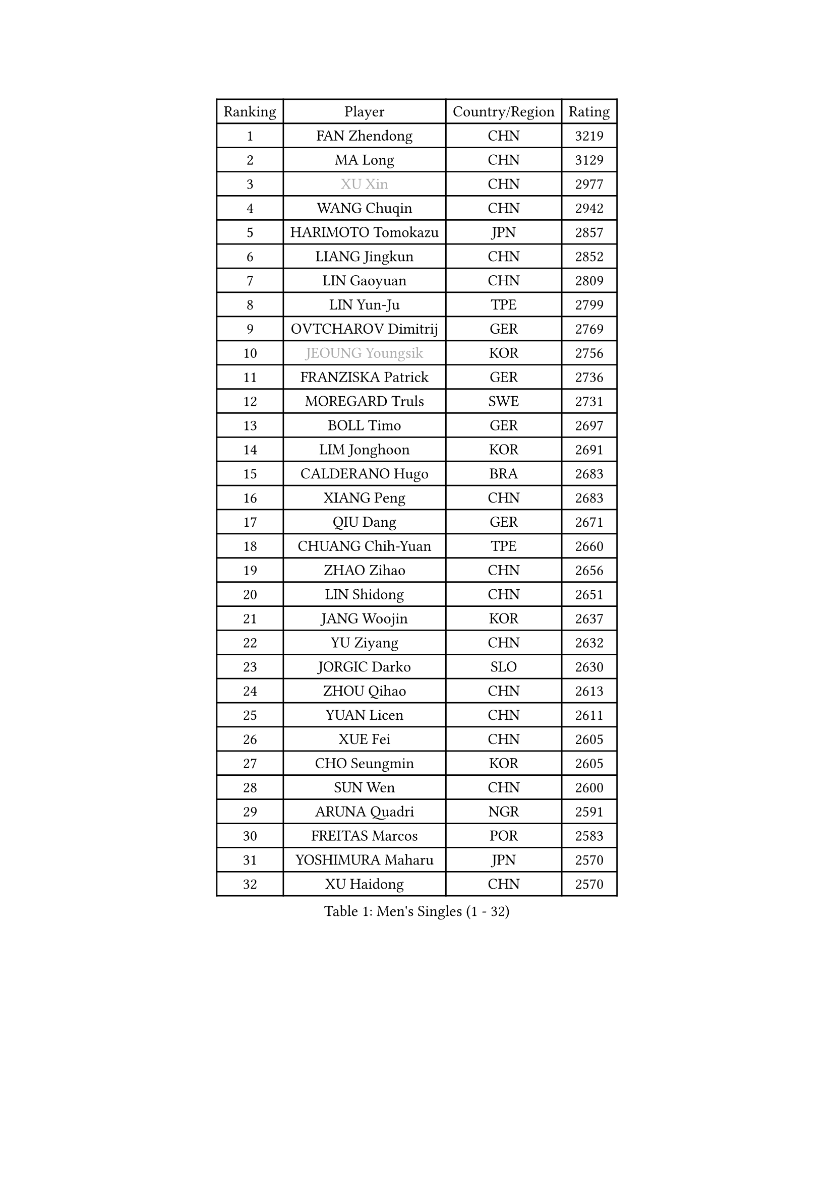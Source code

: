 
#set text(font: ("Courier New", "NSimSun"))
#figure(
  caption: "Men's Singles (1 - 32)",
    table(
      columns: 4,
      [Ranking], [Player], [Country/Region], [Rating],
      [1], [FAN Zhendong], [CHN], [3219],
      [2], [MA Long], [CHN], [3129],
      [3], [#text(gray, "XU Xin")], [CHN], [2977],
      [4], [WANG Chuqin], [CHN], [2942],
      [5], [HARIMOTO Tomokazu], [JPN], [2857],
      [6], [LIANG Jingkun], [CHN], [2852],
      [7], [LIN Gaoyuan], [CHN], [2809],
      [8], [LIN Yun-Ju], [TPE], [2799],
      [9], [OVTCHAROV Dimitrij], [GER], [2769],
      [10], [#text(gray, "JEOUNG Youngsik")], [KOR], [2756],
      [11], [FRANZISKA Patrick], [GER], [2736],
      [12], [MOREGARD Truls], [SWE], [2731],
      [13], [BOLL Timo], [GER], [2697],
      [14], [LIM Jonghoon], [KOR], [2691],
      [15], [CALDERANO Hugo], [BRA], [2683],
      [16], [XIANG Peng], [CHN], [2683],
      [17], [QIU Dang], [GER], [2671],
      [18], [CHUANG Chih-Yuan], [TPE], [2660],
      [19], [ZHAO Zihao], [CHN], [2656],
      [20], [LIN Shidong], [CHN], [2651],
      [21], [JANG Woojin], [KOR], [2637],
      [22], [YU Ziyang], [CHN], [2632],
      [23], [JORGIC Darko], [SLO], [2630],
      [24], [ZHOU Qihao], [CHN], [2613],
      [25], [YUAN Licen], [CHN], [2611],
      [26], [XUE Fei], [CHN], [2605],
      [27], [CHO Seungmin], [KOR], [2605],
      [28], [SUN Wen], [CHN], [2600],
      [29], [ARUNA Quadri], [NGR], [2591],
      [30], [FREITAS Marcos], [POR], [2583],
      [31], [YOSHIMURA Maharu], [JPN], [2570],
      [32], [XU Haidong], [CHN], [2570],
    )
  )#pagebreak()

#set text(font: ("Courier New", "NSimSun"))
#figure(
  caption: "Men's Singles (33 - 64)",
    table(
      columns: 4,
      [Ranking], [Player], [Country/Region], [Rating],
      [33], [KARLSSON Kristian], [SWE], [2569],
      [34], [DUDA Benedikt], [GER], [2569],
      [35], [UDA Yukiya], [JPN], [2567],
      [36], [LEBRUN Alexis], [FRA], [2548],
      [37], [XU Yingbin], [CHN], [2542],
      [38], [GACINA Andrej], [CRO], [2537],
      [39], [#text(gray, "MIZUTANI Jun")], [JPN], [2536],
      [40], [ZHOU Kai], [CHN], [2533],
      [41], [LIU Dingshuo], [CHN], [2533],
      [42], [KALLBERG Anton], [SWE], [2532],
      [43], [PITCHFORD Liam], [ENG], [2527],
      [44], [OIKAWA Mizuki], [JPN], [2525],
      [45], [JHA Kanak], [USA], [2523],
      [46], [LEBRUN Felix], [FRA], [2522],
      [47], [TOGAMI Shunsuke], [JPN], [2518],
      [48], [GERALDO Joao], [POR], [2497],
      [49], [FILUS Ruwen], [GER], [2485],
      [50], [GIONIS Panagiotis], [GRE], [2484],
      [51], [GAUZY Simon], [FRA], [2484],
      [52], [ACHANTA Sharath Kamal], [IND], [2483],
      [53], [#text(gray, "SHIBAEV Alexander")], [RUS], [2483],
      [54], [CHO Daeseong], [KOR], [2482],
      [55], [GNANASEKARAN Sathiyan], [IND], [2482],
      [56], [AN Jaehyun], [KOR], [2479],
      [57], [WALTHER Ricardo], [GER], [2478],
      [58], [DYJAS Jakub], [POL], [2473],
      [59], [WANG Eugene], [CAN], [2472],
      [60], [KIZUKURI Yuto], [JPN], [2470],
      [61], [JIN Takuya], [JPN], [2469],
      [62], [NIU Guankai], [CHN], [2468],
      [63], [LEE Sang Su], [KOR], [2467],
      [64], [TANAKA Yuta], [JPN], [2464],
    )
  )#pagebreak()

#set text(font: ("Courier New", "NSimSun"))
#figure(
  caption: "Men's Singles (65 - 96)",
    table(
      columns: 4,
      [Ranking], [Player], [Country/Region], [Rating],
      [65], [#text(gray, "TOKIC Bojan")], [SLO], [2456],
      [66], [SHINOZUKA Hiroto], [JPN], [2456],
      [67], [UEDA Jin], [JPN], [2454],
      [68], [BADOWSKI Marek], [POL], [2452],
      [69], [WONG Chun Ting], [HKG], [2445],
      [70], [APOLONIA Tiago], [POR], [2444],
      [71], [#text(gray, "MORIZONO Masataka")], [JPN], [2443],
      [72], [LIU Yebo], [CHN], [2442],
      [73], [PARK Ganghyeon], [KOR], [2441],
      [74], [ASSAR Omar], [EGY], [2436],
      [75], [ROBLES Alvaro], [ESP], [2435],
      [76], [DRINKHALL Paul], [ENG], [2429],
      [77], [PERSSON Jon], [SWE], [2425],
      [78], [GERASSIMENKO Kirill], [KAZ], [2421],
      [79], [#text(gray, "KOU Lei")], [UKR], [2418],
      [80], [#text(gray, "SKACHKOV Kirill")], [RUS], [2417],
      [81], [GROTH Jonathan], [DEN], [2416],
      [82], [FALCK Mattias], [SWE], [2414],
      [83], [NIWA Koki], [JPN], [2413],
      [84], [LEBESSON Emmanuel], [FRA], [2410],
      [85], [MENGEL Steffen], [GER], [2410],
      [86], [GARDOS Robert], [AUT], [2409],
      [87], [SGOUROPOULOS Ioannis], [GRE], [2409],
      [88], [WANG Yang], [SVK], [2409],
      [89], [SAI Linwei], [CHN], [2404],
      [90], [AN Ji Song], [PRK], [2397],
      [91], [BRODD Viktor], [SWE], [2391],
      [92], [MATSUDAIRA Kenji], [JPN], [2391],
      [93], [YOSHIMURA Kazuhiro], [JPN], [2386],
      [94], [CASSIN Alexandre], [FRA], [2384],
      [95], [BOBOCICA Mihai], [ITA], [2379],
      [96], [KANG Dongsoo], [KOR], [2377],
    )
  )#pagebreak()

#set text(font: ("Courier New", "NSimSun"))
#figure(
  caption: "Men's Singles (97 - 128)",
    table(
      columns: 4,
      [Ranking], [Player], [Country/Region], [Rating],
      [97], [CHEN Chien-An], [TPE], [2377],
      [98], [PARK Chan-Hyeok], [KOR], [2375],
      [99], [HACHARD Antoine], [FRA], [2375],
      [100], [LIAO Cheng-Ting], [TPE], [2370],
      [101], [LEVENKO Andreas], [AUT], [2368],
      [102], [NUYTINCK Cedric], [BEL], [2365],
      [103], [FLORE Tristan], [FRA], [2365],
      [104], [WU Jiaji], [DOM], [2364],
      [105], [CHEN Yuanyu], [CHN], [2364],
      [106], [MURAMATSU Yuto], [JPN], [2360],
      [107], [JANCARIK Lubomir], [CZE], [2359],
      [108], [TSUBOI Gustavo], [BRA], [2357],
      [109], [#text(gray, "ZHANG Yudong")], [CHN], [2357],
      [110], [LAM Siu Hang], [HKG], [2356],
      [111], [ALAMIYAN Noshad], [IRI], [2351],
      [112], [PUCAR Tomislav], [CRO], [2351],
      [113], [CARVALHO Diogo], [POR], [2348],
      [114], [OLAH Benedek], [FIN], [2346],
      [115], [#text(gray, "WANG Wei")], [ESP], [2343],
      [116], [ISHIY Vitor], [BRA], [2343],
      [117], [#text(gray, "GREBNEV Maksim")], [RUS], [2341],
      [118], [SIPOS Rares], [ROU], [2338],
      [119], [HWANG Minha], [KOR], [2338],
      [120], [#text(gray, "KATSMAN Lev")], [RUS], [2336],
      [121], [ALAMIAN Nima], [IRI], [2334],
      [122], [YOSHIYAMA Ryoichi], [JPN], [2332],
      [123], [HABESOHN Daniel], [AUT], [2332],
      [124], [ZENG Beixun], [CHN], [2332],
      [125], [SALIFOU Abdel-Kader], [BEN], [2331],
      [126], [ORT Kilian], [GER], [2330],
      [127], [STUMPER Kay], [GER], [2328],
      [128], [MENG Fanbo], [GER], [2327],
    )
  )